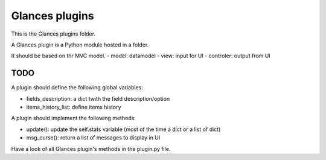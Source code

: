 ===============
Glances plugins
===============

This is the Glances plugins folder.

A Glances plugin is a Python module hosted in a folder.

It should be based on thr MVC model.
- model: datamodel
- view: input for UI
- controler: output from UI

////
TODO
////

A plugin should define the following global variables:

- fields_description: a dict twith the field description/option
- items_history_list: define items history

A plugin should implement the following methods:

- update(): update the self.stats variable (most of the time a dict or a list of dict)
- msg_curse(): return a list of messages to display in UI

Have a look of all Glances plugin's methods in the plugin.py file.
